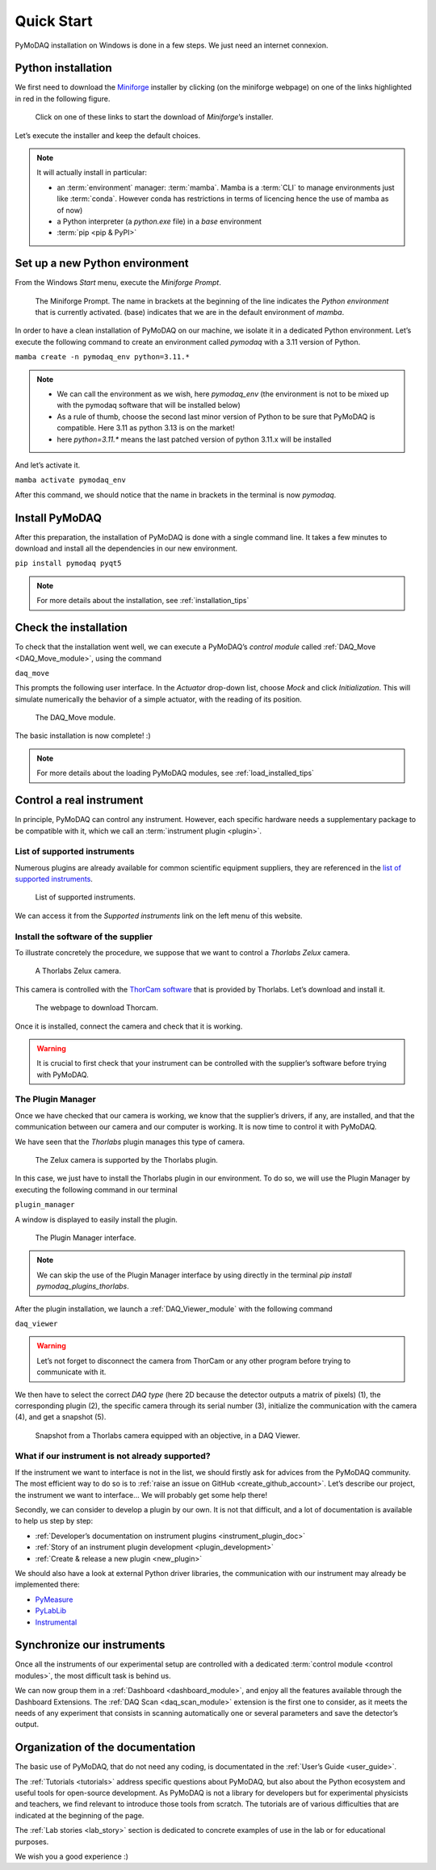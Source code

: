 .. _quick_start:

Quick Start
===========

PyMoDAQ installation on Windows is done in a few steps. We just need an internet connexion.

Python installation
-------------------

We first need to download the `Miniforge <https://github.com/conda-forge/miniforge/>`_ installer by
clicking (on the miniforge webpage) on one of the links highlighted in red in the following figure.

.. figure:: /image/quick_start/mini_forge_installer_link.png

   Click on one of these links to start the download of *Miniforge*’s installer.

Let’s execute the installer and keep the default choices.

.. note::

   It will actually install in particular:

   * an :term:`environment` manager: :term:`mamba`. Mamba is a :term:`CLI` to manage environments just like
     :term:`conda`. However conda has restrictions in terms of licencing hence the use of mamba as of now)
   * a Python interpreter (a *python.exe* file) in a *base* environment
   * :term:`pip <pip & PyPI>`


.. _section_installation:

Set up a new Python environment
-------------------------------

From the Windows *Start* menu, execute the *Miniforge Prompt*.

.. figure:: /image/quick_start/miniforge_prompt.png

   The Miniforge Prompt. The name in brackets at the beginning of the line indicates the *Python environment* that is
   currently activated. (base) indicates that we are in the default environment of *mamba*.

In order to have a clean installation of PyMoDAQ on our machine, we isolate it in a dedicated Python environment.
Let’s execute the following command to create an environment called *pymodaq* with a 3.11 version of Python.

``mamba create -n pymodaq_env python=3.11.*``

.. note::
   * We can call the environment as we wish, here *pymodaq_env* (the environment is not to be mixed up with the pymodaq
     software that will be installed below)
   * As a rule of thumb, choose the second last minor version of Python to be sure that PyMoDAQ is compatible. Here 3.11
     as python 3.13 is on the market!
   * here `python=3.11.*` means the last patched version of python 3.11.x will be installed

And let’s activate it.

``mamba activate pymodaq_env``

After this command, we should notice that the name in brackets in the terminal is now *pymodaq*.

Install PyMoDAQ
---------------

After this preparation, the installation of PyMoDAQ is done with a single command line. It takes a few minutes to
download and install all the dependencies in our new environment.

``pip install pymodaq pyqt5``

.. note::

 For more details about the installation, see :ref:`installation_tips`

Check the installation
----------------------

To check that the installation went well, we can execute a PyMoDAQ’s *control module* called
:ref:`DAQ_Move <DAQ_Move_module>`, using the
command

``daq_move``

This prompts the following user interface. In the *Actuator* drop-down list, choose *Mock* and click
*Initialization*. This will simulate numerically the behavior of a simple actuator, with the reading of its position.

.. figure:: /image/quick_start/mock_actuator.png
   :width: 300

   The DAQ_Move module.

The basic installation is now complete! :)

.. note::

 For more details about the loading PyMoDAQ modules, see :ref:`load_installed_tips`

Control a real instrument
-------------------------

In principle, PyMoDAQ can control any instrument.
However, each specific hardware needs a supplementary package to be compatible with it, which we call an
:term:`instrument plugin <plugin>`.

List of supported instruments
+++++++++++++++++++++++++++++

Numerous plugins are already available for common scientific equipment suppliers, they are referenced in the
`list of supported instruments <https://github.com/PyMoDAQ/pymodaq_plugin_manager/blob/main/README.md>`_.

.. figure:: /image/quick_start/supported_instruments_list.png

   List of supported instruments.

We can access it from the *Supported instruments* link on the left menu of this website.

Install the software of the supplier
++++++++++++++++++++++++++++++++++++

To illustrate concretely the procedure, we suppose that we want to control a *Thorlabs Zelux* camera.

.. figure:: /image/quick_start/zelux_camera.png
   :width: 200

   A Thorlabs Zelux camera.

This camera is controlled with the
`ThorCam software <https://www.thorlabs.com/software_pages/ViewSoftwarePage.cfm?Code=ThorCam>`_ that is provided by
Thorlabs. Let’s download and install it.

.. figure:: /image/quick_start/thorcam.png

   The webpage to download Thorcam.

Once it is installed, connect the camera and check that it is working.

.. warning::
   It is crucial to first check that your instrument can be controlled with the supplier’s software before trying with
   PyMoDAQ.

The Plugin Manager
++++++++++++++++++

Once we have checked that our camera is working, we know that the supplier’s drivers, if any, are installed, and that
the communication between our camera and our computer is working. It is now time to control it with PyMoDAQ.

We have seen that the *Thorlabs* plugin manages this type of camera.

.. figure:: /image/quick_start/supported_instruments_list_thorlabs.png

   The Zelux camera is supported by the Thorlabs plugin.

In this case, we just have to install the Thorlabs plugin in our environment. To do so, we will use the Plugin Manager
by executing the following command in our terminal

``plugin_manager``

A window is displayed to easily install the plugin.

.. figure:: /image/quick_start/plugin_manager.png
   :width: 400

   The Plugin Manager interface.

.. note::
   We can skip the use of the Plugin Manager interface by using directly in the terminal
   *pip install pymodaq_plugins_thorlabs*.

After the plugin installation, we launch a :ref:`DAQ_Viewer_module` with the following command

``daq_viewer``

.. warning::
   Let’s not forget to disconnect the camera from ThorCam or any other program before trying to communicate with it.

We then have to select the correct *DAQ type* (here 2D because the detector outputs a matrix of pixels) (1), the
corresponding plugin (2), the specific camera through its serial number (3), initialize the communication with the
camera (4), and get a snapshot (5).

.. figure:: /image/quick_start/quick_start_image_thorlabs.png
   :width: 800

   Snapshot from a Thorlabs camera equipped with an objective, in a DAQ Viewer.

What if our instrument is not already supported?
++++++++++++++++++++++++++++++++++++++++++++++++

If the instrument we want to interface is not in the list, we should firstly ask for advices from the PyMoDAQ
community. The most efficient way to do so is to :ref:`raise an issue on GitHub <create_github_account>`. Let’s
describe our project, the instrument we want to interface... We will probably get some help there!

Secondly, we can consider to develop a plugin by our own. It is not that difficult, and a lot of documentation is
available to help us step by step:

* :ref:`Developer’s documentation on instrument plugins <instrument_plugin_doc>`
* :ref:`Story of an instrument plugin development <plugin_development>`
* :ref:`Create & release a new plugin <new_plugin>`

We should also have a look at external Python driver libraries, the communication with our instrument may already be
implemented there:

* `PyMeasure <https://pymeasure.readthedocs.io/en/latest/index.html>`_
* `PyLabLib <https://pylablib.readthedocs.io/en/latest/index.html>`_
* `Instrumental <https://instrumental-lib.readthedocs.io/en/stable/index.html>`_

Synchronize our instruments
---------------------------

Once all the instruments of our experimental setup are controlled with a dedicated
:term:`control module <control modules>`, the most
difficult task is behind us.

We can now group them in a :ref:`Dashboard <dashboard_module>`,
and enjoy all the
features available through the Dashboard Extensions. The
:ref:`DAQ Scan <daq_scan_module>` extension is the first one to consider, as it meets the needs of any experiment that
consists in scanning automatically
one or several parameters and save the detector’s output.

Organization of the documentation
---------------------------------

The basic use of PyMoDAQ, that do not need any coding, is documentated in the :ref:`User’s Guide <user_guide>`.

The :ref:`Tutorials <tutorials>` address specific questions about PyMoDAQ, but also about the Python ecosystem and
useful tools for open-source development. As PyMoDAQ is not a library for developers but for experimental physicists
and teachers, we find relevant to introduce those tools from scratch. The tutorials are of various difficulties that
are indicated
at the beginning of the page.

The :ref:`Lab stories <lab_story>` section is dedicated to concrete examples of use in the lab or for educational
purposes.

We wish you a good experience :)
